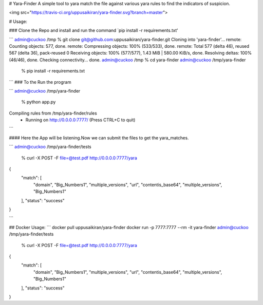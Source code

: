 # Yara-Finder
A simple tool to yara match the file against various yara rules to find the indicators of suspicion.

<img src="https://travis-ci.org/uppusaikiran/yara-finder.svg?branch=master">


# Usage:

### Clone the Repo and install and run the command `pip install -r requirements.txt'

```
admin@cuckoo /tmp % git clone git@github.com:uppusaikiran/yara-finder.git
Cloning into 'yara-finder'...
remote: Counting objects: 577, done.
remote: Compressing objects: 100% (533/533), done.
remote: Total 577 (delta 46), reused 567 (delta 36), pack-reused 0
Receiving objects: 100% (577/577), 1.43 MiB | 580.00 KiB/s, done.
Resolving deltas: 100% (46/46), done.
Checking connectivity... done.
admin@cuckoo /tmp % cd yara-finder
admin@cuckoo /tmp/yara-finder
 % pip install -r requirements.txt

```
### To the Run the program

```
admin@cuckoo /tmp/yara-finder
 % python app.py
Compiling rules from /tmp/yara-finder/rules
 * Running on http://0.0.0.0:7777/ (Press CTRL+C to quit)

```

#### Here the App will be listening.Now we can submit the files to get the yara_matches.

```
admin@cuckoo /tmp/yara-finder/tests
 %  curl  -X POST -F file=@test.pdf http://0.0.0.0:7777/yara
{
  "match": [
    "domain",
    "Big_Numbers1",
    "multiple_versions",
    "url",
    "contentis_base64",
    "multiple_versions",
    "Big_Numbers1"
  ],
  "status": "success"
}

```

## Docker Usage:
```
docker pull uppusaikiran/yara-finder
docker run -p 7777:7777 --rm -it yara-finder
admin@cuckoo /tmp/yara-finder/tests
 %  curl  -X POST -F file=@test.pdf http://0.0.0.0:7777/yara
{
  "match": [
    "domain",
    "Big_Numbers1",
    "multiple_versions",
    "url",
    "contentis_base64",
    "multiple_versions",
    "Big_Numbers1"
  ],
  "status": "success"
}

